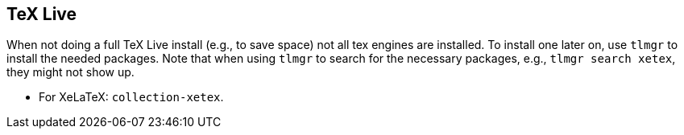 == [[texlive]]TeX Live
When not doing a full TeX Live install (e.g., to save space) not all tex engines are installed. To install one later on, use `tlmgr` to install the needed packages.
Note that when using `tlmgr` to search for the necessary packages, e.g., `tlmgr search xetex`, they might not show up.
// TODO why the hell not?
// TODO list packages for other engines.

* For XeLaTeX: `collection-xetex`.